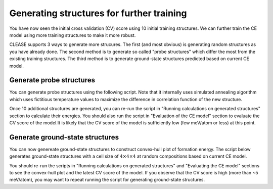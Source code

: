 .. _aucu_probe_gs:


Generating structures for further training
===========================================

You have now seen the initial cross validation (CV) score using 10 initial
training structures. We can further train the CE model using more training
structures to make it more robust.

CLEASE supports 3 ways to generate more strucures. The first (and most
obvious) is generating random structures as you have already done. The
second method is to generate so called "probe structures" which differ the
most from the existing training structures. The third method is to generate
ground-state structures predicted based on current CE model.

Generate probe structures
-------------------------

You can generate probe structures using the following script. Note that it
internally uses simulated annealing algorithm which uses fictitious temperature
values to maximize the difference in correlation function of the new structure.

.. doctest::
  :options: +SKIP

  >>> from clease import NewStructures
  >>> ns = NewStructures(setting, generation_number=1, struct_per_gen=10)
  >>> ns.generate_probe_structure()

Once 10 additional structures are generated, you can re-run the script in
"Running calculations on generated structures" section to calculate their
energies. You should also run the script in "Evaluation of the CE model"
section to evaluate the CV score of the model.It is likely that the CV score
of the model is sufficiently low (few meV/atom or less) at this point.

Generate ground-state structures
--------------------------------

You can now genereate ground-state structures to construct convex-hull
plot of formation energy. The script below generates ground-state
structures with a cell size of :math:`4 \times 4 \times 4` at random
compositions based on current CE model.

.. doctest::
  :options: +SKIP

  >>> from ase.db import connect
  >>> import json
  >>>
  >>> # get template with the cell size = 4x4x4
  >>> template = connect('aucu.db').get(id=17).toatoms()
  >>>
  >>> # import dictionary containing cluster names and their ECIs
  >>> with open('eci_l1.json') as f:
  ...     eci = json.load(f)
  >>>
  >>> ns = NewStructures(setting, generation_number=2, struct_per_gen=10)
  >>>
  >>> ns.generate_gs_structure(atoms=template, init_temp=2000,
  ...                          final_temp=1, num_temp=10,
  ...                          num_steps_per_temp=5000,
  ...                          eci=eci, random_composition=True)


You should re-run the scripts in "Running calculations on generated structures"
and "Evaluating the CE model" sections to see the convex-hull plot and the
latest CV score of the model. If you observe that the CV score
is high (more than ~5 meV/atom), you may want to repeat running the script
for generating ground-state structures.
